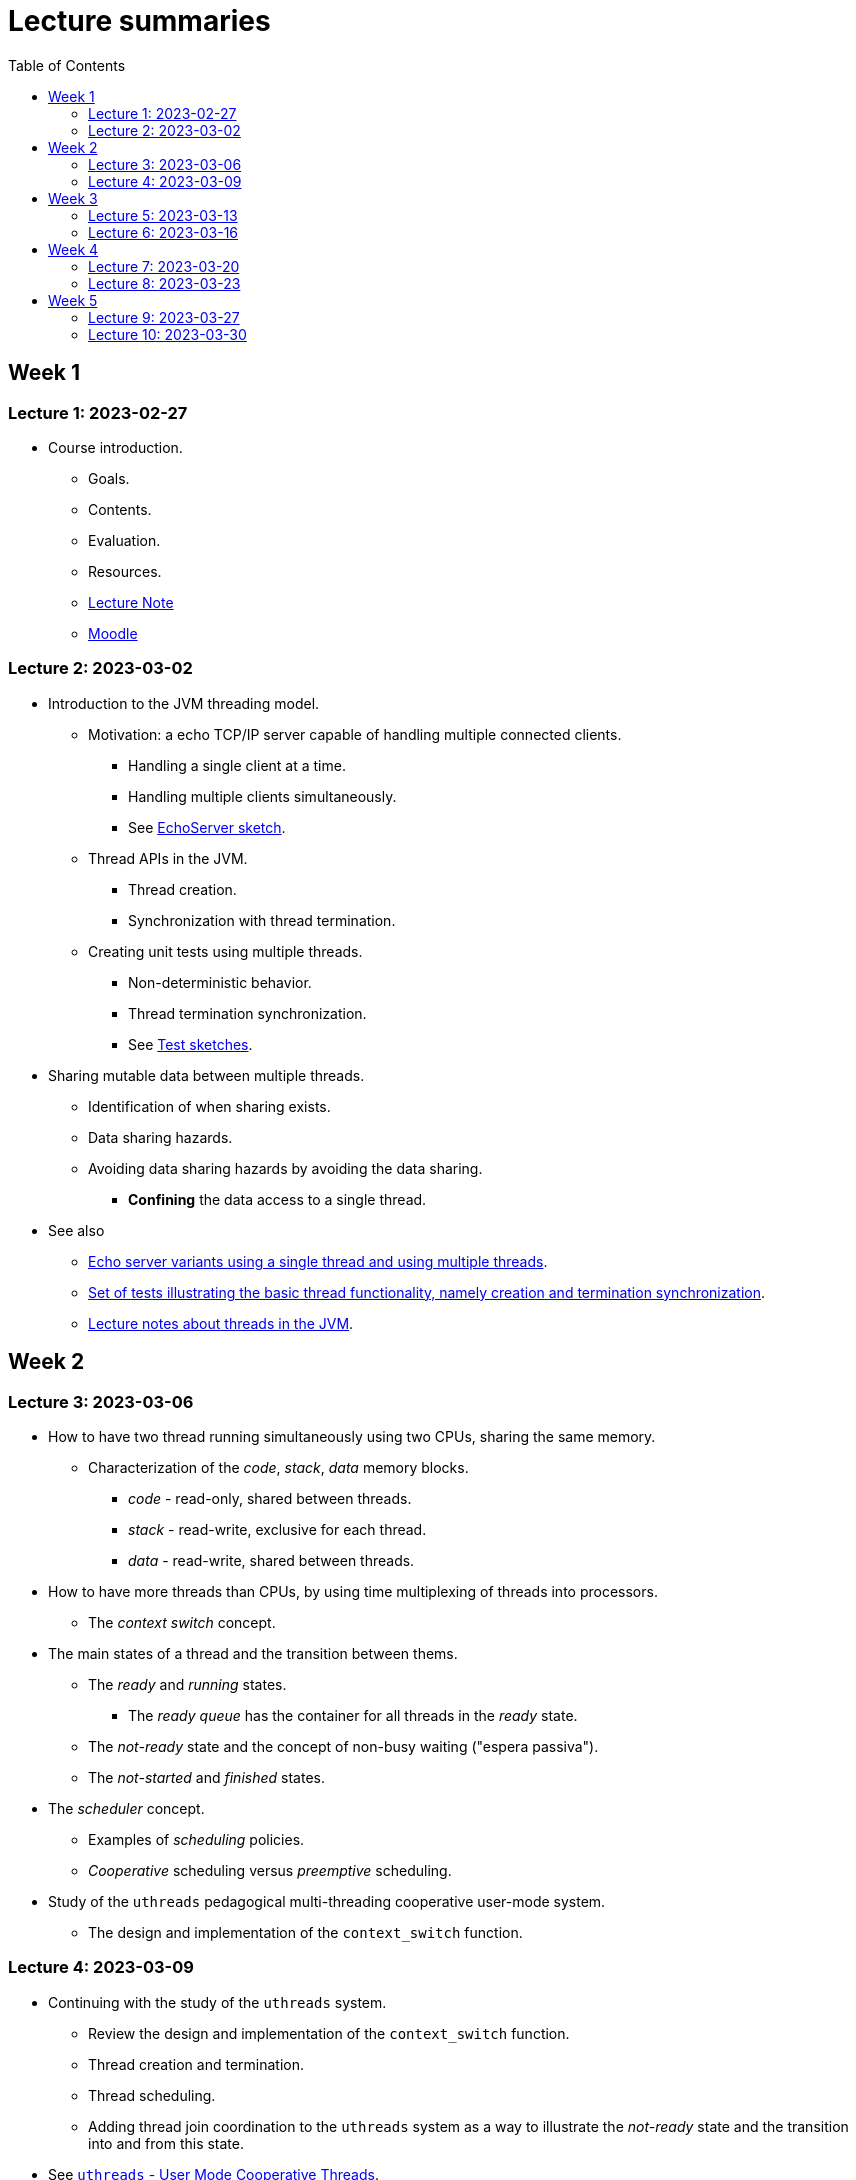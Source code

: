 
= Lecture summaries
:toc: auto

== Week 1

=== Lecture 1: 2023-02-27

* Course introduction.
** Goals.
** Contents.
** Evaluation.
** Resources.
** link:lecture-notes/0-course-introduction.adoc[Lecture Note]
** https://2223moodle.isel.pt/course/view.php?id=6715[Moodle]


=== Lecture 2: 2023-03-02

* Introduction to the JVM threading model.
** Motivation: a echo TCP/IP server capable of handling multiple connected clients.
*** Handling a single client at a time.
*** Handling multiple clients simultaneously.
*** See link:../jvm/src/main/kotlin/pt/isel/pc/sketches/leic41n/lecture2[EchoServer sketch].

** Thread APIs in the JVM.
*** Thread creation.
*** Synchronization with thread termination.

** Creating unit tests using multiple threads.
*** Non-deterministic behavior.
*** Thread termination synchronization.
*** See link:../jvm/src/test/kotlin/pt/isel/pc/sketches/leic41n/lecture2[Test sketches].

* Sharing mutable data between multiple threads.
** Identification of when sharing exists.
** Data sharing hazards.
** Avoiding data sharing hazards by avoiding the data sharing.
*** *Confining* the data access to a single thread.

* See also
** link:../jvm/src/main/kotlin/pt/isel/pc/apps/echoserver[Echo server variants using a single thread and using multiple threads].
** link:../jvm/src/test/kotlin/pt/isel/pc/basics/ThreadBasicsTests.kt[Set of tests illustrating the basic thread functionality, namely creation and termination synchronization].
** link:lecture-notes/2-threads-in-the-jvm.adoc[Lecture notes about threads in the JVM].

== Week 2

=== Lecture 3: 2023-03-06

* How to have two thread running simultaneously using two CPUs, sharing the same memory.
** Characterization of the _code_, _stack_, _data_ memory blocks.
*** _code_ - read-only, shared between threads.
*** _stack_ - read-write, exclusive for each thread.
*** _data_ - read-write, shared between threads.

* How to have more threads than CPUs, by using time multiplexing of threads into processors.
*** The _context switch_ concept.

* The main states of a thread and the transition between thems.
** The _ready_ and _running_ states.
*** The _ready queue_ has the container for all threads in the _ready_ state.
** The _not-ready_ state and the concept of non-busy waiting ("espera passiva").
** The _not-started_ and _finished_ states.

* The _scheduler_ concept.
** Examples of _scheduling_ policies.
** _Cooperative_ scheduling versus _preemptive_ scheduling.

* Study of the `uthreads` pedagogical multi-threading cooperative user-mode system.
** The design and implementation of the `context_switch` function.

=== Lecture 4: 2023-03-09

* Continuing with the study of the `uthreads` system.
** Review the design and implementation of the `context_switch` function.
** Thread creation and termination.
** Thread scheduling.
** Adding thread join coordination to the `uthreads` system as a way to illustrate the _not-ready_ state and the transition into and from this state.

* See link:lecture-notes/4-uthreads.adoc[`uthreads` - User Mode Cooperative Threads].

== Week 3

=== Lecture 5: 2023-03-13

* Continuing with the `uthreads` pedagogical multi-threading cooperative user-mode system.
** Control synchronization and the implementation of `ut_join` - synchronization with thread termination.
** See link:../native/uthreads-with-join[`uthreads-with-join`]

* Data synchronization
** Concurrency hazards when sharing mutable data between multiple threads.
** Data synchronization using mutual exclusion, implemented via locks.
** The JVM https://docs.oracle.com/en/java/javase/17/docs/api/java.base/java/util/concurrent/locks/Lock.html[`Lock` interface] and the https://docs.oracle.com/en/java/javase/17/docs/api/java.base/java/util/concurrent/locks/ReentrantLock.html[`ReentrantLock` class].

=== Lecture 6: 2023-03-16

* Continuing with data synchronization.
** Identifying data sharing between multiple threads. Using the _echo server_ application has an example.
** The JVM https://docs.oracle.com/en/java/javase/17/docs/api/java.base/java/util/concurrent/locks/Lock.html[`Lock` interface] and the https://docs.oracle.com/en/java/javase/17/docs/api/java.base/java/util/concurrent/locks/ReentrantLock.html[`ReentrantLock` class].
** Implementation of a lock-based counter and usage on the _echo server_ application.

* Control synchronization
** Example: limiting the number of handled connections on the _echo server_ application, implemented by waiting for the number of handled connections to be below the maximum before calling `accept` to accept a new connection.
** The _synchronizer_ concept as a way to centralize control synchronization logic.
** The _monitor_ concept, as a building block for the construction of custom synchronizers by providing a coordinated mechanism for both data synchronization and control synchronization.
** Implementation of a simple unary semaphore using conditions, without support for timeouts nor fairness.

== Week 4

=== Lecture 7: 2023-03-20

* Continuing with the design of synchronizers based on monitors.
** Implementing a timeout with cancellation by timeout on the `acquire` function.
** Implementing a semaphore with fairness on granting units to acquirers by mantaining a list of acquiring threads. 

** See: link:../jvm/src/main/kotlin/pt/isel/pc/sketches/leic41n/lecture7[Lecture 7 sketches]. 

=== Lecture 8: 2023-03-23

* Threads interruptions in the JVM and the behavior of blocking functions.
* Continuing with the design of synchronizers based on monitors.
** Specific notification: avoid using `signalAll` by using a new `Condition` per awaiting thread.
** The kernel-style design methodology for monitor-based synchronizers.
*** Implementation of an unary semaphore with fairness using kernel-style. 
*** Implementation of an N-ary semaphore with fairness using kernel-style.   

** See: link:../jvm/src/main/kotlin/pt/isel/pc/sketches/leic41n/lecture8[Lecture 8 sketches]. 

== Week 5

=== Lecture 9: 2023-03-27

* The _thread pool_ concept
** Motivation.
** Variants.
** Implementation of a simple thread pool using a dynamic number of threads.

** See: link:../jvm/src/main/kotlin/pt/isel/pc/sketches/leic41n/lecture9[Lecture 9 sketches]. 


=== Lecture 10: 2023-03-30

* Laboratory class, supporting the development of the first set of exercises.